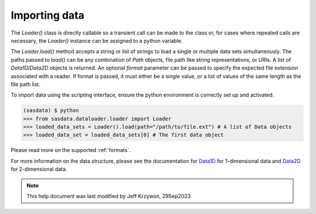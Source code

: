 .. data_import_help.rst

.. _Importing_data:

Importing data
==============

The `Loader()` class is directly callable so a transient call can be made to the class or, for cases where repeated calls
are necessary, the `Loader()` instance can be assigned to a python variable.

The `Loader.load()` method accepts a string or list of strings to load a single or multiple data sets simultaneously. The
paths passed to `load()` can be any combination of `Path` objects, file path like string representations, or URIs. A list of `Data1D/Data2D`
objects is returned. An optional `format` parameter can be passed to specify the expected file extension associated with
a reader. If format is passed, it must either be a single value, or a list of values of the same length as the file path list.

To import data using the scripting interface, ensure the python environment is correctly set up and activated.

.. code-block:: RST

    (sasdata) $ python
    >>> from sasdata.dataloader.loader import Loader
    >>> loaded_data_sets = Loader().load(path="/path/to/file.ext") # A list of Data objects
    >>> loaded_data_set = loaded_data_sets[0] # The first data object

Please read more on the supported :ref:`formats`.

For more information on the data structure, please see the documentation for
`Data1D <../../dev/generated/sasdata.dataloader.html#sasdata.dataloader.data_info.Data1D>`_ for 1-dimensional data and
`Data2D <../../dev/generated/sasdata.dataloader.html#sasdata.dataloader.data_info.Data2D>`_ for 2-dimensional data.

.. ZZZZZZZZZZZZZZZZZZZZZZZZZZZZZZZZZZZZZZZZZZZZZZZZZZZZZZZZZZZZZZZZZZZZZZZZZZZZZ

.. note::  This help document was last modified by Jeff Krzywon, 29Sep2023
